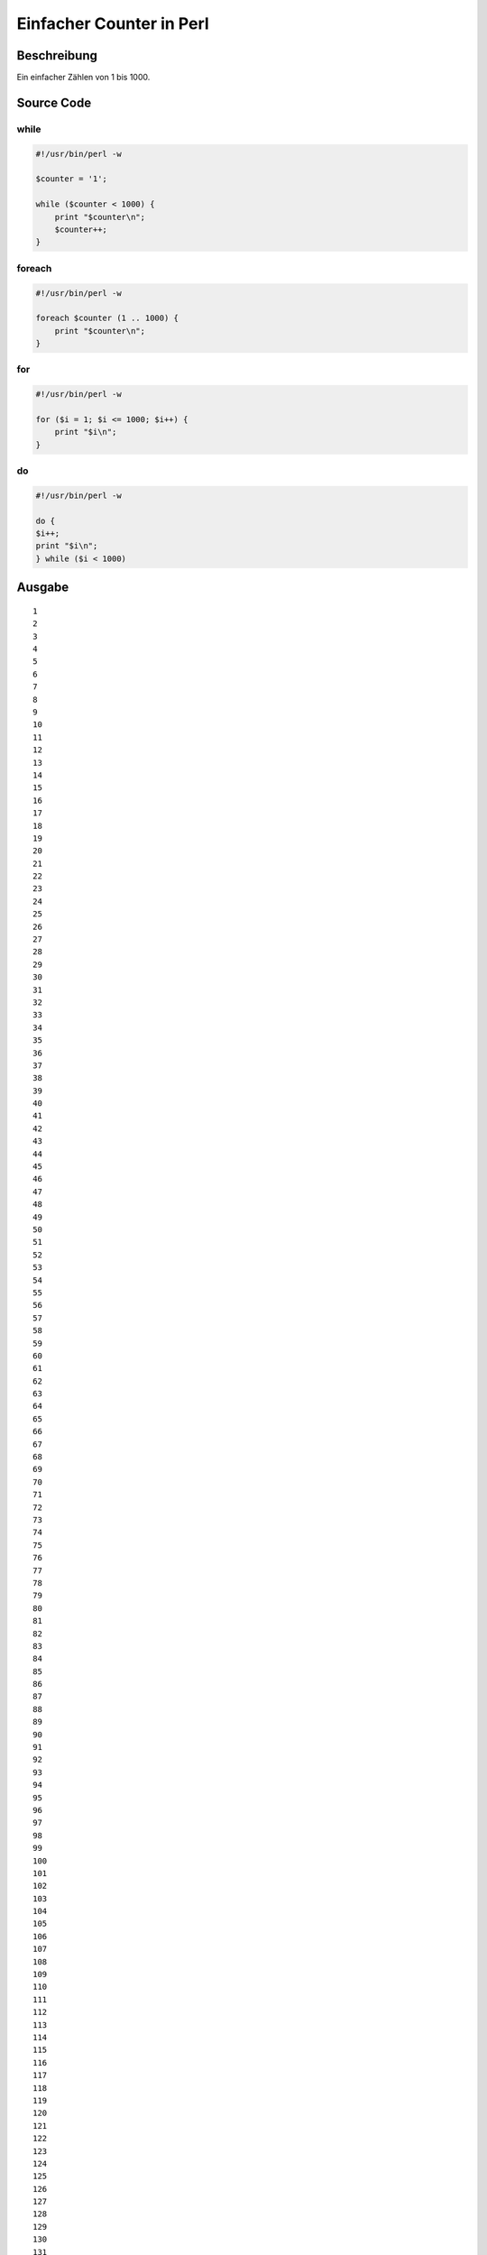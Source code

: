.. date: 2013/06/16 18:06
.. type: text

Einfacher Counter in Perl
=========================

Beschreibung
------------

Ein einfacher Zählen von 1 bis 1000.

Source Code
-----------

while
~~~~~

.. code-block:: perl

    #!/usr/bin/perl -w

    $counter = '1';

    while ($counter < 1000) {
        print "$counter\n";
        $counter++;
    }

foreach
~~~~~~~

.. code-block:: perl

    #!/usr/bin/perl -w

    foreach $counter (1 .. 1000) {
        print "$counter\n";
    }

for
~~~

.. code-block:: perl

    #!/usr/bin/perl -w

    for ($i = 1; $i <= 1000; $i++) {
        print "$i\n";
    }

do
~~

.. code-block:: perl

    #!/usr/bin/perl -w

    do {
    $i++;
    print "$i\n";
    } while ($i < 1000)

Ausgabe
-------

::

    1
    2
    3
    4
    5
    6
    7
    8
    9
    10
    11
    12
    13
    14
    15
    16
    17
    18
    19
    20
    21
    22
    23
    24
    25
    26
    27
    28
    29
    30
    31
    32
    33
    34
    35
    36
    37
    38
    39
    40
    41
    42
    43
    44
    45
    46
    47
    48
    49
    50
    51
    52
    53
    54
    55
    56
    57
    58
    59
    60
    61
    62
    63
    64
    65
    66
    67
    68
    69
    70
    71
    72
    73
    74
    75
    76
    77
    78
    79
    80
    81
    82
    83
    84
    85
    86
    87
    88
    89
    90
    91
    92
    93
    94
    95
    96
    97
    98
    99
    100
    101
    102
    103
    104
    105
    106
    107
    108
    109
    110
    111
    112
    113
    114
    115
    116
    117
    118
    119
    120
    121
    122
    123
    124
    125
    126
    127
    128
    129
    130
    131
    132
    133
    134
    135
    136
    137
    138
    139
    140
    141
    142
    143
    144
    145
    146
    147
    148
    149
    150
    151
    152
    153
    154
    155
    156
    157
    158
    159
    160
    161
    162
    163
    164
    165
    166
    167
    168
    169
    170
    171
    172
    173
    174
    175
    176
    177
    178
    179
    180
    181
    182
    183
    184
    185
    186
    187
    188
    189
    190
    191
    192
    193
    194
    195
    196
    197
    198
    199
    200
    201
    202
    203
    204
    205
    206
    207
    208
    209
    210
    211
    212
    213
    214
    215
    216
    217
    218
    219
    220
    221
    222
    223
    224
    225
    226
    227
    228
    229
    230
    231
    232
    233
    234
    235
    236
    237
    238
    239
    240
    241
    242
    243
    244
    245
    246
    247
    248
    249
    250
    251
    252
    253
    254
    255
    256
    257
    258
    259
    260
    261
    262
    263
    264
    265
    266
    267
    268
    269
    270
    271
    272
    273
    274
    275
    276
    277
    278
    279
    280
    281
    282
    283
    284
    285
    286
    287
    288
    289
    290
    291
    292
    293
    294
    295
    296
    297
    298
    299
    300
    301
    302
    303
    304
    305
    306
    307
    308
    309
    310
    311
    312
    313
    314
    315
    316
    317
    318
    319
    320
    321
    322
    323
    324
    325
    326
    327
    328
    329
    330
    331
    332
    333
    334
    335
    336
    337
    338
    339
    340
    341
    342
    343
    344
    345
    346
    347
    348
    349
    350
    351
    352
    353
    354
    355
    356
    357
    358
    359
    360
    361
    362
    363
    364
    365
    366
    367
    368
    369
    370
    371
    372
    373
    374
    375
    376
    377
    378
    379
    380
    381
    382
    383
    384
    385
    386
    387
    388
    389
    390
    391
    392
    393
    394
    395
    396
    397
    398
    399
    400
    401
    402
    403
    404
    405
    406
    407
    408
    409
    410
    411
    412
    413
    414
    415
    416
    417
    418
    419
    420
    421
    422
    423
    424
    425
    426
    427
    428
    429
    430
    431
    432
    433
    434
    435
    436
    437
    438
    439
    440
    441
    442
    443
    444
    445
    446
    447
    448
    449
    450
    451
    452
    453
    454
    455
    456
    457
    458
    459
    460
    461
    462
    463
    464
    465
    466
    467
    468
    469
    470
    471
    472
    473
    474
    475
    476
    477
    478
    479
    480
    481
    482
    483
    484
    485
    486
    487
    488
    489
    490
    491
    492
    493
    494
    495
    496
    497
    498
    499
    500
    501
    502
    503
    504
    505
    506
    507
    508
    509
    510
    511
    512
    513
    514
    515
    516
    517
    518
    519
    520
    521
    522
    523
    524
    525
    526
    527
    528
    529
    530
    531
    532
    533
    534
    535
    536
    537
    538
    539
    540
    541
    542
    543
    544
    545
    546
    547
    548
    549
    550
    551
    552
    553
    554
    555
    556
    557
    558
    559
    560
    561
    562
    563
    564
    565
    566
    567
    568
    569
    570
    571
    572
    573
    574
    575
    576
    577
    578
    579
    580
    581
    582
    583
    584
    585
    586
    587
    588
    589
    590
    591
    592
    593
    594
    595
    596
    597
    598
    599
    600
    601
    602
    603
    604
    605
    606
    607
    608
    609
    610
    611
    612
    613
    614
    615
    616
    617
    618
    619
    620
    621
    622
    623
    624
    625
    626
    627
    628
    629
    630
    631
    632
    633
    634
    635
    636
    637
    638
    639
    640
    641
    642
    643
    644
    645
    646
    647
    648
    649
    650
    651
    652
    653
    654
    655
    656
    657
    658
    659
    660
    661
    662
    663
    664
    665
    666
    667
    668
    669
    670
    671
    672
    673
    674
    675
    676
    677
    678
    679
    680
    681
    682
    683
    684
    685
    686
    687
    688
    689
    690
    691
    692
    693
    694
    695
    696
    697
    698
    699
    700
    701
    702
    703
    704
    705
    706
    707
    708
    709
    710
    711
    712
    713
    714
    715
    716
    717
    718
    719
    720
    721
    722
    723
    724
    725
    726
    727
    728
    729
    730
    731
    732
    733
    734
    735
    736
    737
    738
    739
    740
    741
    742
    743
    744
    745
    746
    747
    748
    749
    750
    751
    752
    753
    754
    755
    756
    757
    758
    759
    760
    761
    762
    763
    764
    765
    766
    767
    768
    769
    770
    771
    772
    773
    774
    775
    776
    777
    778
    779
    780
    781
    782
    783
    784
    785
    786
    787
    788
    789
    790
    791
    792
    793
    794
    795
    796
    797
    798
    799
    800
    801
    802
    803
    804
    805
    806
    807
    808
    809
    810
    811
    812
    813
    814
    815
    816
    817
    818
    819
    820
    821
    822
    823
    824
    825
    826
    827
    828
    829
    830
    831
    832
    833
    834
    835
    836
    837
    838
    839
    840
    841
    842
    843
    844
    845
    846
    847
    848
    849
    850
    851
    852
    853
    854
    855
    856
    857
    858
    859
    860
    861
    862
    863
    864
    865
    866
    867
    868
    869
    870
    871
    872
    873
    874
    875
    876
    877
    878
    879
    880
    881
    882
    883
    884
    885
    886
    887
    888
    889
    890
    891
    892
    893
    894
    895
    896
    897
    898
    899
    900
    901
    902
    903
    904
    905
    906
    907
    908
    909
    910
    911
    912
    913
    914
    915
    916
    917
    918
    919
    920
    921
    922
    923
    924
    925
    926
    927
    928
    929
    930
    931
    932
    933
    934
    935
    936
    937
    938
    939
    940
    941
    942
    943
    944
    945
    946
    947
    948
    949
    950
    951
    952
    953
    954
    955
    956
    957
    958
    959
    960
    961
    962
    963
    964
    965
    966
    967
    968
    969
    970
    971
    972
    973
    974
    975
    976
    977
    978
    979
    980
    981
    982
    983
    984
    985
    986
    987
    988
    989
    990
    991
    992
    993
    994
    995
    996
    997
    998
    999
    1000

